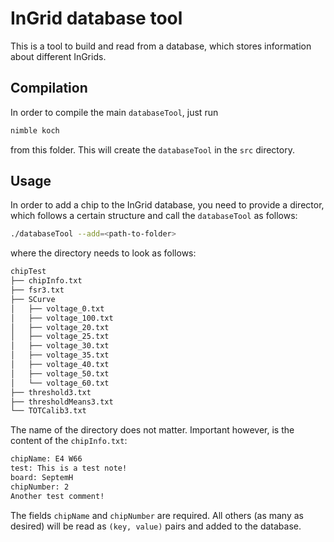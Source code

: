 * InGrid database tool
This is a tool to build and read from a database, which stores
information about different InGrids.

** Compilation
In order to compile the main =databaseTool=, just run
#+BEGIN_SRC sh
nimble koch
#+END_SRC
from this folder.
This will create the =databaseTool= in the =src= directory.

** Usage
In order to add a chip to the InGrid database, you need to provide a
director, which follows a certain structure and call the
=databaseTool= as follows:
#+BEGIN_SRC sh
./databaseTool --add=<path-to-folder>
#+END_SRC
where the directory needs to look as follows:
#+BEGIN_SRC sh
chipTest
├── chipInfo.txt
├── fsr3.txt
├── SCurve
│   ├── voltage_0.txt
│   ├── voltage_100.txt
│   ├── voltage_20.txt
│   ├── voltage_25.txt
│   ├── voltage_30.txt
│   ├── voltage_35.txt
│   ├── voltage_40.txt
│   ├── voltage_50.txt
│   └── voltage_60.txt
├── threshold3.txt
├── thresholdMeans3.txt
└── TOTCalib3.txt
#+END_SRC
The name of the directory does not matter. Important however, is the
content of the =chipInfo.txt=:
#+BEGIN_SRC sh
chipName: E4 W66
test: This is a test note!
board: SeptemH
chipNumber: 2
Another test comment!
#+END_SRC
The fields =chipName= and =chipNumber= are required. All others (as
many as desired) will be read as =(key, value)= pairs and added to the database.
